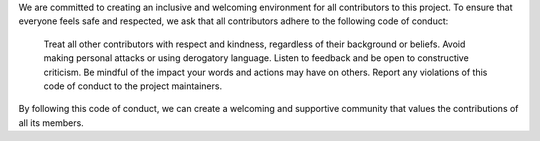 We are committed to creating an inclusive and welcoming environment for all contributors to this project. To ensure that everyone feels safe and respected, we ask that all contributors adhere to the following code of conduct:

    Treat all other contributors with respect and kindness, regardless of their background or beliefs.
    Avoid making personal attacks or using derogatory language.
    Listen to feedback and be open to constructive criticism.
    Be mindful of the impact your words and actions may have on others.
    Report any violations of this code of conduct to the project maintainers.

By following this code of conduct, we can create a welcoming and supportive community that values the contributions of all its members.
